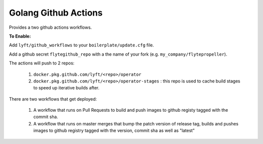 Golang Github Actions
~~~~~~~~~~~~~~~~~

Provides a two github actions workflows.

**To Enable:**

Add ``lyft/github_workflows`` to your ``boilerplate/update.cfg`` file.

Add a github secret ``flytegithub_repo`` with a the name of your fork (e.g. ``my_company/flytepropeller``).

The actions will push to 2 repos:

	1. ``docker.pkg.github.com/lyft/<repo>/operator``
	2. ``docker.pkg.github.com/lyft/<repo>/operator-stages`` : this repo is used to cache build stages to speed up iterative builds after.

There are two workflows that get deployed:

	1. A workflow that runs on Pull Requests to build and push images to github registy tagged with the commit sha.
	2. A workflow that runs on master merges that bump the patch version of release tag, builds and pushes images to github registry tagged with the version, commit sha as well as "latest"
